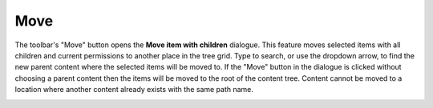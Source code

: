 .. _move_content:

Move
====

The toolbar's "Move" button opens the **Move item with children** dialogue. This feature moves selected items with all children and current
permissions to another place in the tree grid. Type to search, or use the dropdown arrow, to find the new parent content where the selected
items will be moved to. If the "Move" button in the dialogue is clicked without choosing a parent content then the items will be moved to
the root of the content tree. Content cannot be moved to a location where another content already exists with the same path name.

.. image:: images/move-content.jpg
